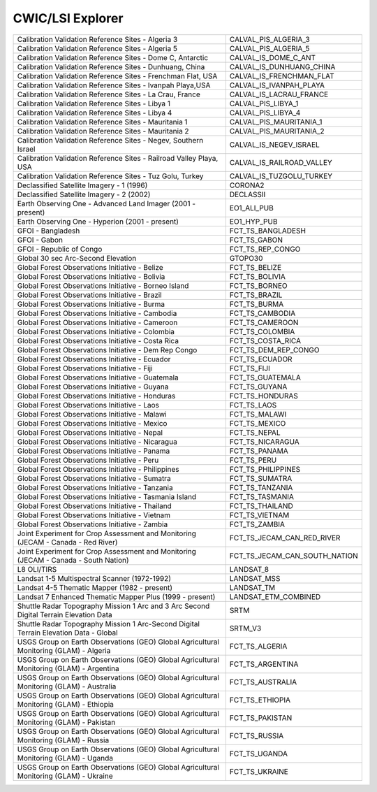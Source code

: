 CWIC/LSI Explorer
=================

+------------------------------------------------------------------------------------------+------------------------------------------------------------------------------------------+
| Calibration Validation Reference Sites - Algeria 3                                       | CALVAL_PIS_ALGERIA_3                                                                     |
+------------------------------------------------------------------------------------------+------------------------------------------------------------------------------------------+
| Calibration Validation Reference Sites - Algeria 5                                       | CALVAL_PIS_ALGERIA_5                                                                     |
+------------------------------------------------------------------------------------------+------------------------------------------------------------------------------------------+
| Calibration Validation Reference Sites - Dome C, Antarctic                               | CALVAL_IS_DOME_C_ANT                                                                     |
+------------------------------------------------------------------------------------------+------------------------------------------------------------------------------------------+
| Calibration Validation Reference Sites - Dunhuang, China                                 | CALVAL_IS_DUNHUANG_CHINA                                                                 |
+------------------------------------------------------------------------------------------+------------------------------------------------------------------------------------------+
| Calibration Validation Reference Sites - Frenchman Flat, USA                             | CALVAL_IS_FRENCHMAN_FLAT                                                                 |
+------------------------------------------------------------------------------------------+------------------------------------------------------------------------------------------+
| Calibration Validation Reference Sites - Ivanpah Playa,USA                               | CALVAL_IS_IVANPAH_PLAYA                                                                  |
+------------------------------------------------------------------------------------------+------------------------------------------------------------------------------------------+
| Calibration Validation Reference Sites - La Crau, France                                 | CALVAL_IS_LACRAU_FRANCE                                                                  |
+------------------------------------------------------------------------------------------+------------------------------------------------------------------------------------------+
| Calibration Validation Reference Sites - Libya 1                                         | CALVAL_PIS_LIBYA_1                                                                       |
+------------------------------------------------------------------------------------------+------------------------------------------------------------------------------------------+
| Calibration Validation Reference Sites - Libya 4                                         | CALVAL_PIS_LIBYA_4                                                                       |
+------------------------------------------------------------------------------------------+------------------------------------------------------------------------------------------+
| Calibration Validation Reference Sites - Mauritania 1                                    | CALVAL_PIS_MAURITANIA_1                                                                  |
+------------------------------------------------------------------------------------------+------------------------------------------------------------------------------------------+
| Calibration Validation Reference Sites - Mauritania 2                                    | CALVAL_PIS_MAURITANIA_2                                                                  |
+------------------------------------------------------------------------------------------+------------------------------------------------------------------------------------------+
| Calibration Validation Reference Sites - Negev, Southern Israel                          | CALVAL_IS_NEGEV_ISRAEL                                                                   |
+------------------------------------------------------------------------------------------+------------------------------------------------------------------------------------------+
| Calibration Validation Reference Sites - Railroad Valley Playa, USA                      | CALVAL_IS_RAILROAD_VALLEY                                                                |
+------------------------------------------------------------------------------------------+------------------------------------------------------------------------------------------+
| Calibration Validation Reference Sites - Tuz Golu, Turkey                                | CALVAL_IS_TUZGOLU_TURKEY                                                                 |
+------------------------------------------------------------------------------------------+------------------------------------------------------------------------------------------+
| Declassified Satellite Imagery - 1 (1996)                                                | CORONA2                                                                                  |
+------------------------------------------------------------------------------------------+------------------------------------------------------------------------------------------+
| Declassified Satellite Imagery - 2 (2002)                                                | DECLASSII                                                                                |
+------------------------------------------------------------------------------------------+------------------------------------------------------------------------------------------+
| Earth Observing One - Advanced Land Imager (2001 - present)                              | EO1_ALI_PUB                                                                              |
+------------------------------------------------------------------------------------------+------------------------------------------------------------------------------------------+
| Earth Observing One - Hyperion (2001 - present)                                          | EO1_HYP_PUB                                                                              |
+------------------------------------------------------------------------------------------+------------------------------------------------------------------------------------------+
| GFOI - Bangladesh                                                                        | FCT_TS_BANGLADESH                                                                        |
+------------------------------------------------------------------------------------------+------------------------------------------------------------------------------------------+
| GFOI - Gabon                                                                             | FCT_TS_GABON                                                                             |
+------------------------------------------------------------------------------------------+------------------------------------------------------------------------------------------+
| GFOI - Republic of Congo                                                                 | FCT_TS_REP_CONGO                                                                         |
+------------------------------------------------------------------------------------------+------------------------------------------------------------------------------------------+
| Global 30 sec Arc-Second Elevation                                                       | GTOPO30                                                                                  |
+------------------------------------------------------------------------------------------+------------------------------------------------------------------------------------------+
| Global Forest Observations Initiative - Belize                                           | FCT_TS_BELIZE                                                                            |
+------------------------------------------------------------------------------------------+------------------------------------------------------------------------------------------+
| Global Forest Observations Initiative - Bolivia                                          | FCT_TS_BOLIVIA                                                                           |
+------------------------------------------------------------------------------------------+------------------------------------------------------------------------------------------+
| Global Forest Observations Initiative - Borneo Island                                    | FCT_TS_BORNEO                                                                            |
+------------------------------------------------------------------------------------------+------------------------------------------------------------------------------------------+
| Global Forest Observations Initiative - Brazil                                           | FCT_TS_BRAZIL                                                                            |
+------------------------------------------------------------------------------------------+------------------------------------------------------------------------------------------+
| Global Forest Observations Initiative - Burma                                            | FCT_TS_BURMA                                                                             |
+------------------------------------------------------------------------------------------+------------------------------------------------------------------------------------------+
| Global Forest Observations Initiative - Cambodia                                         | FCT_TS_CAMBODIA                                                                          |
+------------------------------------------------------------------------------------------+------------------------------------------------------------------------------------------+
| Global Forest Observations Initiative - Cameroon                                         | FCT_TS_CAMEROON                                                                          |
+------------------------------------------------------------------------------------------+------------------------------------------------------------------------------------------+
| Global Forest Observations Initiative - Colombia                                         | FCT_TS_COLOMBIA                                                                          |
+------------------------------------------------------------------------------------------+------------------------------------------------------------------------------------------+
| Global Forest Observations Initiative - Costa Rica                                       | FCT_TS_COSTA_RICA                                                                        |
+------------------------------------------------------------------------------------------+------------------------------------------------------------------------------------------+
| Global Forest Observations Initiative - Dem Rep Congo                                    | FCT_TS_DEM_REP_CONGO                                                                     |
+------------------------------------------------------------------------------------------+------------------------------------------------------------------------------------------+
| Global Forest Observations Initiative - Ecuador                                          | FCT_TS_ECUADOR                                                                           |
+------------------------------------------------------------------------------------------+------------------------------------------------------------------------------------------+
| Global Forest Observations Initiative - Fiji                                             | FCT_TS_FIJI                                                                              |
+------------------------------------------------------------------------------------------+------------------------------------------------------------------------------------------+
| Global Forest Observations Initiative - Guatemala                                        | FCT_TS_GUATEMALA                                                                         |
+------------------------------------------------------------------------------------------+------------------------------------------------------------------------------------------+
| Global Forest Observations Initiative - Guyana                                           | FCT_TS_GUYANA                                                                            |
+------------------------------------------------------------------------------------------+------------------------------------------------------------------------------------------+
| Global Forest Observations Initiative - Honduras                                         | FCT_TS_HONDURAS                                                                          |
+------------------------------------------------------------------------------------------+------------------------------------------------------------------------------------------+
| Global Forest Observations Initiative - Laos                                             | FCT_TS_LAOS                                                                              |
+------------------------------------------------------------------------------------------+------------------------------------------------------------------------------------------+
| Global Forest Observations Initiative - Malawi                                           | FCT_TS_MALAWI                                                                            |
+------------------------------------------------------------------------------------------+------------------------------------------------------------------------------------------+
| Global Forest Observations Initiative - Mexico                                           | FCT_TS_MEXICO                                                                            |
+------------------------------------------------------------------------------------------+------------------------------------------------------------------------------------------+
| Global Forest Observations Initiative - Nepal                                            | FCT_TS_NEPAL                                                                             |
+------------------------------------------------------------------------------------------+------------------------------------------------------------------------------------------+
| Global Forest Observations Initiative - Nicaragua                                        | FCT_TS_NICARAGUA                                                                         |
+------------------------------------------------------------------------------------------+------------------------------------------------------------------------------------------+
| Global Forest Observations Initiative - Panama                                           | FCT_TS_PANAMA                                                                            |
+------------------------------------------------------------------------------------------+------------------------------------------------------------------------------------------+
| Global Forest Observations Initiative - Peru                                             | FCT_TS_PERU                                                                              |
+------------------------------------------------------------------------------------------+------------------------------------------------------------------------------------------+
| Global Forest Observations Initiative - Philippines                                      | FCT_TS_PHILIPPINES                                                                       |
+------------------------------------------------------------------------------------------+------------------------------------------------------------------------------------------+
| Global Forest Observations Initiative - Sumatra                                          | FCT_TS_SUMATRA                                                                           |
+------------------------------------------------------------------------------------------+------------------------------------------------------------------------------------------+
| Global Forest Observations Initiative - Tanzania                                         | FCT_TS_TANZANIA                                                                          |
+------------------------------------------------------------------------------------------+------------------------------------------------------------------------------------------+
| Global Forest Observations Initiative - Tasmania Island                                  | FCT_TS_TASMANIA                                                                          |
+------------------------------------------------------------------------------------------+------------------------------------------------------------------------------------------+
| Global Forest Observations Initiative - Thailand                                         | FCT_TS_THAILAND                                                                          |
+------------------------------------------------------------------------------------------+------------------------------------------------------------------------------------------+
| Global Forest Observations Initiative - Vietnam                                          | FCT_TS_VIETNAM                                                                           |
+------------------------------------------------------------------------------------------+------------------------------------------------------------------------------------------+
| Global Forest Observations Initiative - Zambia                                           | FCT_TS_ZAMBIA                                                                            |
+------------------------------------------------------------------------------------------+------------------------------------------------------------------------------------------+
| Joint Experiment for Crop Assessment and Monitoring (JECAM - Canada - Red River)         | FCT_TS_JECAM_CAN_RED_RIVER                                                               |
+------------------------------------------------------------------------------------------+------------------------------------------------------------------------------------------+
| Joint Experiment for Crop Assessment and Monitoring (JECAM - Canada - South Nation)      | FCT_TS_JECAM_CAN_SOUTH_NATION                                                            |
+------------------------------------------------------------------------------------------+------------------------------------------------------------------------------------------+
| L8 OLI/TIRS                                                                              | LANDSAT_8                                                                                |
+------------------------------------------------------------------------------------------+------------------------------------------------------------------------------------------+
| Landsat 1-5 Multispectral Scanner (1972-1992)                                            | LANDSAT_MSS                                                                              |
+------------------------------------------------------------------------------------------+------------------------------------------------------------------------------------------+
| Landsat 4-5 Thematic Mapper (1982 - present)                                             | LANDSAT_TM                                                                               |
+------------------------------------------------------------------------------------------+------------------------------------------------------------------------------------------+
| Landsat 7 Enhanced Thematic Mapper Plus (1999 - present)                                 | LANDSAT_ETM_COMBINED                                                                     |
+------------------------------------------------------------------------------------------+------------------------------------------------------------------------------------------+
| Shuttle Radar Topography Mission 1 Arc and 3 Arc Second Digital Terrain Elevation Data   | SRTM                                                                                     |
+------------------------------------------------------------------------------------------+------------------------------------------------------------------------------------------+
| Shuttle Radar Topography Mission 1 Arc-Second Digital Terrain Elevation Data - Global    | SRTM_V3                                                                                  |
+------------------------------------------------------------------------------------------+------------------------------------------------------------------------------------------+
| USGS Group on Earth Observations (GEO) Global Agricultural Monitoring (GLAM) - Algeria   | FCT_TS_ALGERIA                                                                           |
+------------------------------------------------------------------------------------------+------------------------------------------------------------------------------------------+
| USGS Group on Earth Observations (GEO) Global Agricultural Monitoring (GLAM) - Argentina | FCT_TS_ARGENTINA                                                                         |
+------------------------------------------------------------------------------------------+------------------------------------------------------------------------------------------+
| USGS Group on Earth Observations (GEO) Global Agricultural Monitoring (GLAM) - Australia | FCT_TS_AUSTRALIA                                                                         |
+------------------------------------------------------------------------------------------+------------------------------------------------------------------------------------------+
| USGS Group on Earth Observations (GEO) Global Agricultural Monitoring (GLAM) - Ethiopia  | FCT_TS_ETHIOPIA                                                                          |
+------------------------------------------------------------------------------------------+------------------------------------------------------------------------------------------+
| USGS Group on Earth Observations (GEO) Global Agricultural Monitoring (GLAM) - Pakistan  | FCT_TS_PAKISTAN                                                                          |
+------------------------------------------------------------------------------------------+------------------------------------------------------------------------------------------+
| USGS Group on Earth Observations (GEO) Global Agricultural Monitoring (GLAM) - Russia    | FCT_TS_RUSSIA                                                                            |
+------------------------------------------------------------------------------------------+------------------------------------------------------------------------------------------+
| USGS Group on Earth Observations (GEO) Global Agricultural Monitoring (GLAM) - Uganda    | FCT_TS_UGANDA                                                                            |
+------------------------------------------------------------------------------------------+------------------------------------------------------------------------------------------+
| USGS Group on Earth Observations (GEO) Global Agricultural Monitoring (GLAM) - Ukraine   | FCT_TS_UKRAINE                                                                           |
+------------------------------------------------------------------------------------------+------------------------------------------------------------------------------------------+
